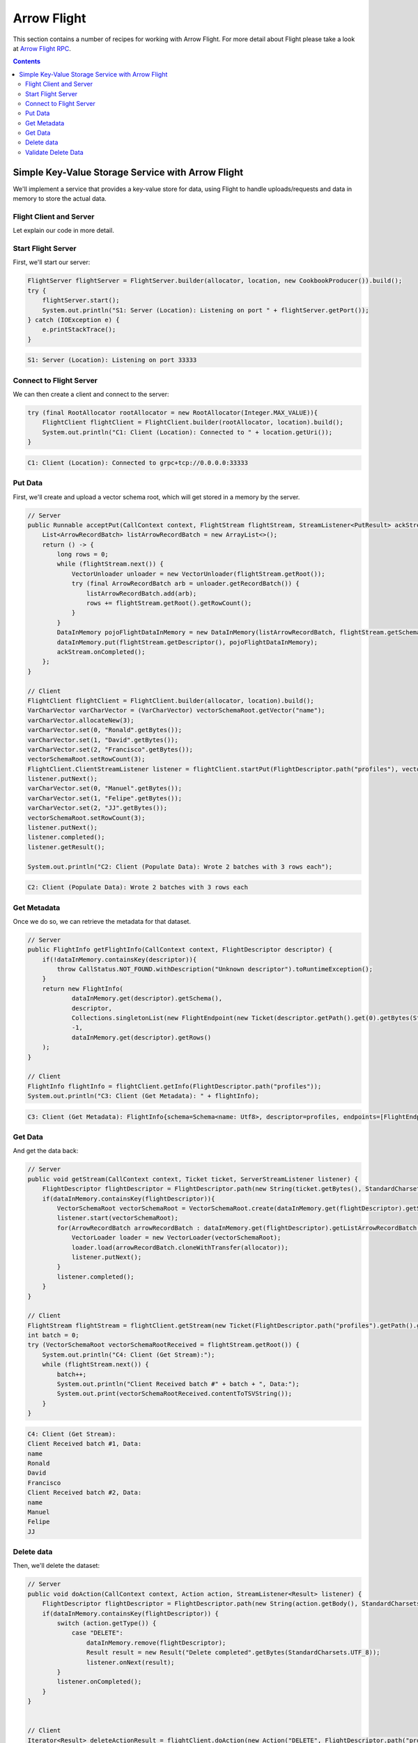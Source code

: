 .. Licensed to the Apache Software Foundation (ASF) under one
.. or more contributor license agreements.  See the NOTICE file
.. distributed with this work for additional information
.. regarding copyright ownership.  The ASF licenses this file
.. to you under the Apache License, Version 2.0 (the
.. "License"); you may not use this file except in compliance
.. with the License.  You may obtain a copy of the License at

..   http://www.apache.org/licenses/LICENSE-2.0

.. Unless required by applicable law or agreed to in writing,
.. software distributed under the License is distributed on an
.. "AS IS" BASIS, WITHOUT WARRANTIES OR CONDITIONS OF ANY
.. KIND, either express or implied.  See the License for the
.. specific language governing permissions and limitations
.. under the License.

============
Arrow Flight
============

This section contains a number of recipes for working with Arrow Flight.
For more detail about Flight please take a look at `Arrow Flight RPC`_.

.. contents::

Simple Key-Value Storage Service with Arrow Flight
==================================================

We'll implement a service that provides a key-value store for data, using Flight to handle uploads/requests
and data in memory to store the actual data.

Flight Client and Server
************************

.. testcode::

    import org.apache.arrow.flight.Action;
    import org.apache.arrow.flight.AsyncPutListener;
    import org.apache.arrow.flight.CallStatus;
    import org.apache.arrow.flight.Criteria;
    import org.apache.arrow.flight.FlightClient;
    import org.apache.arrow.flight.FlightDescriptor;
    import org.apache.arrow.flight.FlightEndpoint;
    import org.apache.arrow.flight.FlightInfo;
    import org.apache.arrow.flight.FlightServer;
    import org.apache.arrow.flight.FlightStream;
    import org.apache.arrow.flight.Location;
    import org.apache.arrow.flight.NoOpFlightProducer;
    import org.apache.arrow.flight.PutResult;
    import org.apache.arrow.flight.Result;
    import org.apache.arrow.flight.Ticket;
    import org.apache.arrow.memory.RootAllocator;
    import org.apache.arrow.vector.VarCharVector;
    import org.apache.arrow.vector.VectorLoader;
    import org.apache.arrow.vector.VectorSchemaRoot;
    import org.apache.arrow.vector.VectorUnloader;
    import org.apache.arrow.vector.ipc.message.ArrowRecordBatch;
    import org.apache.arrow.vector.types.pojo.ArrowType;
    import org.apache.arrow.vector.types.pojo.Field;
    import org.apache.arrow.vector.types.pojo.FieldType;
    import org.apache.arrow.vector.types.pojo.Schema;

    import java.io.IOException;
    import java.nio.charset.StandardCharsets;
    import java.util.ArrayList;
    import java.util.Arrays;
    import java.util.Collections;
    import java.util.Iterator;
    import java.util.List;
    import java.util.concurrent.ConcurrentHashMap;

    class DataInMemory {
        private List<ArrowRecordBatch> listArrowRecordBatch;
        private Schema schema;
        private long rows;
        public DataInMemory(List<ArrowRecordBatch> listArrowRecordBatch, Schema schema, long rows) {
            this.listArrowRecordBatch = listArrowRecordBatch;
            this.schema = schema;
            this.rows = rows;
        }
        public List<ArrowRecordBatch> getListArrowRecordBatch() {
            return listArrowRecordBatch;
        }
        public Schema getSchema() {
            return schema;
        }
        public long getRows() {
            return rows;
        }
    }

    // Server
    Location location = Location.forGrpcInsecure("0.0.0.0", 33333);
    try (RootAllocator allocator = new RootAllocator(Long.MAX_VALUE)){
        class CookbookProducer extends NoOpFlightProducer {
            ConcurrentHashMap<FlightDescriptor, DataInMemory> dataInMemory = new ConcurrentHashMap<>();
            @Override
            public Runnable acceptPut(CallContext context, FlightStream flightStream, StreamListener<PutResult> ackStream) {
                List<ArrowRecordBatch> listArrowRecordBatch = new ArrayList<>();
                return () -> {
                    long rows = 0;
                    while (flightStream.next()) {
                        VectorUnloader unloader = new VectorUnloader(flightStream.getRoot());
                        try (final ArrowRecordBatch arb = unloader.getRecordBatch()) {
                            listArrowRecordBatch.add(arb);
                            rows += flightStream.getRoot().getRowCount();
                        }
                    }
                    DataInMemory pojoFlightDataInMemory = new DataInMemory(listArrowRecordBatch, flightStream.getSchema(), rows);
                    dataInMemory.put(flightStream.getDescriptor(), pojoFlightDataInMemory);
                    ackStream.onCompleted();
                };
            }

            @Override
            public void getStream(CallContext context, Ticket ticket, ServerStreamListener listener) {
                FlightDescriptor flightDescriptor = FlightDescriptor.path(new String(ticket.getBytes(), StandardCharsets.UTF_8)); // Recover data for key configured
                if(dataInMemory.containsKey(flightDescriptor)){
                    VectorSchemaRoot vectorSchemaRoot = VectorSchemaRoot.create(dataInMemory.get(flightDescriptor).getSchema(), allocator);
                    listener.start(vectorSchemaRoot);
                    for(ArrowRecordBatch arrowRecordBatch : dataInMemory.get(flightDescriptor).getListArrowRecordBatch()){
                        VectorLoader loader = new VectorLoader(vectorSchemaRoot);
                        loader.load(arrowRecordBatch.cloneWithTransfer(allocator));
                        listener.putNext();
                    }
                    listener.completed();
                }
            }

            @Override
            public void doAction(CallContext context, Action action, StreamListener<Result> listener) {
                FlightDescriptor flightDescriptor = FlightDescriptor.path(new String(action.getBody(), StandardCharsets.UTF_8)); // For recover data for key configured
                if(dataInMemory.containsKey(flightDescriptor)) {
                    switch (action.getType()) {
                        case "DELETE":
                            dataInMemory.remove(flightDescriptor);
                            Result result = new Result("Delete completed".getBytes(StandardCharsets.UTF_8));
                            listener.onNext(result);
                    }
                    listener.onCompleted();
                }
            }

            @Override
            public FlightInfo getFlightInfo(CallContext context, FlightDescriptor descriptor) {
                if(!dataInMemory.containsKey(descriptor)){
                    throw CallStatus.NOT_FOUND.withDescription("Unknown descriptor").toRuntimeException();
                }
                return new FlightInfo(
                        dataInMemory.get(descriptor).getSchema(),
                        descriptor,
                        Collections.singletonList(new FlightEndpoint(new Ticket(descriptor.getPath().get(0).getBytes(StandardCharsets.UTF_8)), location)), // Configure a key to map back and forward your data using Ticket argument
                        -1,
                        dataInMemory.get(descriptor).getRows()
                );
            }

            @Override
            public void listFlights(CallContext context, Criteria criteria, StreamListener<FlightInfo> listener) {
                dataInMemory.forEach((k, v) -> {
                            FlightInfo flightInfo = getFlightInfo(null, k);
                            listener.onNext(flightInfo);
                        }
                );
                listener.onCompleted();
            }
        }

        FlightServer flightServer = FlightServer.builder(allocator, location, new CookbookProducer()).build();
        try {
            flightServer.start();
            System.out.println("S1: Server (Location): Listening on port " + flightServer.getPort());
        } catch (IOException e) {
            e.printStackTrace();
        }
    }

    // Client
    Schema schema = new Schema(Arrays.asList( new Field("name", FieldType.nullable(new ArrowType.Utf8()), null)));
    try (RootAllocator allocator = new RootAllocator(Long.MAX_VALUE);
         VectorSchemaRoot vectorSchemaRoot = VectorSchemaRoot.create(schema, allocator)){
        // Client location
        FlightClient flightClient = FlightClient.builder(allocator, location).build();
        System.out.println("C1: Client (Location): Connected to " + location.getUri());

        // Populate data
        VarCharVector varCharVector = (VarCharVector) vectorSchemaRoot.getVector("name");
        varCharVector.allocateNew(3);
        varCharVector.set(0, "Ronald".getBytes());
        varCharVector.set(1, "David".getBytes());
        varCharVector.set(2, "Francisco".getBytes());
        vectorSchemaRoot.setRowCount(3);
        FlightClient.ClientStreamListener listener = flightClient.startPut(FlightDescriptor.path("profiles"), vectorSchemaRoot, new AsyncPutListener());
        listener.putNext();
        varCharVector.set(0, "Manuel".getBytes());
        varCharVector.set(1, "Felipe".getBytes());
        varCharVector.set(2, "JJ".getBytes());
        vectorSchemaRoot.setRowCount(3);
        listener.putNext();
        listener.completed();
        listener.getResult();

        System.out.println("C2: Client (Populate Data): Wrote 2 batches with 3 rows each");

        // Get metadata information
        FlightInfo flightInfo = flightClient.getInfo(FlightDescriptor.path("profiles"));

        System.out.println("C3: Client (Get Metadata): " + flightInfo);

        // Get data information
        FlightStream flightStream = flightClient.getStream(new Ticket(FlightDescriptor.path("profiles").getPath().get(0).getBytes(StandardCharsets.UTF_8)));
        int batch = 0;
        try (VectorSchemaRoot vectorSchemaRootReceived = flightStream.getRoot()) {
            System.out.println("C4: Client (Get Stream):");
            while (flightStream.next()) {
                batch++;
                System.out.println("Client Received batch #" + batch + ", Data:");
                System.out.print(vectorSchemaRootReceived.contentToTSVString());
            }
        }

        // Get all metadata information
        Iterable<FlightInfo> flightInfosBefore = flightClient.listFlights(Criteria.ALL);
        System.out.print("C5: Client (List Flights Info): ");
        flightInfosBefore.forEach(t -> System.out.println(t));

        // Do delete action
        Iterator<Result> deleteActionResult = flightClient.doAction(new Action("DELETE", FlightDescriptor.path("profiles").getPath().get(0).getBytes(StandardCharsets.UTF_8) ));
        while(deleteActionResult.hasNext()){
            Result result = deleteActionResult.next();
            System.out.println("C6: Client (Do Delete Action): " + new String(result.getBody(), StandardCharsets.UTF_8));
        }

        // Get all metadata information (to validate detele action)
        Iterable<FlightInfo> flightInfos = flightClient.listFlights(Criteria.ALL);
        flightInfos.forEach(t -> System.out.println(t));
        System.out.println("C7: Client (List Flights Info): After delete - No records");
    }

.. testoutput::

    S1: Server (Location): Listening on port 33333
    C1: Client (Location): Connected to grpc+tcp://0.0.0.0:33333
    C2: Client (Populate Data): Wrote 2 batches with 3 rows each
    C3: Client (Get Metadata): FlightInfo{schema=Schema<name: Utf8>, descriptor=profiles, endpoints=[FlightEndpoint{locations=[Location{uri=grpc+tcp://0.0.0.0:33333}], ticket=org.apache.arrow.flight.Ticket@58871b0a}], bytes=-1, records=6}
    C4: Client (Get Stream):
    Client Received batch #1, Data:
    name
    Ronald
    David
    Francisco
    Client Received batch #2, Data:
    name
    Manuel
    Felipe
    JJ
    C5: Client (List Flights Info): FlightInfo{schema=Schema<name: Utf8>, descriptor=profiles, endpoints=[FlightEndpoint{locations=[Location{uri=grpc+tcp://0.0.0.0:33333}], ticket=org.apache.arrow.flight.Ticket@58871b0a}], bytes=-1, records=6}
    C6: Client (Do Delete Action): Delete completed
    C7: Client (List Flights Info): After delete - No records

Let explain our code in more detail.

Start Flight Server
*******************

First, we'll start our server:

.. code-block:: java

    FlightServer flightServer = FlightServer.builder(allocator, location, new CookbookProducer()).build();
    try {
        flightServer.start();
        System.out.println("S1: Server (Location): Listening on port " + flightServer.getPort());
    } catch (IOException e) {
        e.printStackTrace();
    }

.. code-block:: shell

    S1: Server (Location): Listening on port 33333

Connect to Flight Server
************************

We can then create a client and connect to the server:

.. code-block:: java

    try (final RootAllocator rootAllocator = new RootAllocator(Integer.MAX_VALUE)){
        FlightClient flightClient = FlightClient.builder(rootAllocator, location).build();
        System.out.println("C1: Client (Location): Connected to " + location.getUri());
    }

.. code-block:: shell

    C1: Client (Location): Connected to grpc+tcp://0.0.0.0:33333

Put Data
********

First, we'll create and upload a vector schema root, which will get stored in a
memory by the server.

.. code-block:: java

    // Server
    public Runnable acceptPut(CallContext context, FlightStream flightStream, StreamListener<PutResult> ackStream) {
        List<ArrowRecordBatch> listArrowRecordBatch = new ArrayList<>();
        return () -> {
            long rows = 0;
            while (flightStream.next()) {
                VectorUnloader unloader = new VectorUnloader(flightStream.getRoot());
                try (final ArrowRecordBatch arb = unloader.getRecordBatch()) {
                    listArrowRecordBatch.add(arb);
                    rows += flightStream.getRoot().getRowCount();
                }
            }
            DataInMemory pojoFlightDataInMemory = new DataInMemory(listArrowRecordBatch, flightStream.getSchema(), rows);
            dataInMemory.put(flightStream.getDescriptor(), pojoFlightDataInMemory);
            ackStream.onCompleted();
        };
    }

    // Client
    FlightClient flightClient = FlightClient.builder(allocator, location).build();
    VarCharVector varCharVector = (VarCharVector) vectorSchemaRoot.getVector("name");
    varCharVector.allocateNew(3);
    varCharVector.set(0, "Ronald".getBytes());
    varCharVector.set(1, "David".getBytes());
    varCharVector.set(2, "Francisco".getBytes());
    vectorSchemaRoot.setRowCount(3);
    FlightClient.ClientStreamListener listener = flightClient.startPut(FlightDescriptor.path("profiles"), vectorSchemaRoot, new AsyncPutListener());
    listener.putNext();
    varCharVector.set(0, "Manuel".getBytes());
    varCharVector.set(1, "Felipe".getBytes());
    varCharVector.set(2, "JJ".getBytes());
    vectorSchemaRoot.setRowCount(3);
    listener.putNext();
    listener.completed();
    listener.getResult();

    System.out.println("C2: Client (Populate Data): Wrote 2 batches with 3 rows each");

.. code-block:: shell

    C2: Client (Populate Data): Wrote 2 batches with 3 rows each

Get Metadata
************

Once we do so, we can retrieve the metadata for that dataset.

.. code-block:: java

    // Server
    public FlightInfo getFlightInfo(CallContext context, FlightDescriptor descriptor) {
        if(!dataInMemory.containsKey(descriptor)){
            throw CallStatus.NOT_FOUND.withDescription("Unknown descriptor").toRuntimeException();
        }
        return new FlightInfo(
                dataInMemory.get(descriptor).getSchema(),
                descriptor,
                Collections.singletonList(new FlightEndpoint(new Ticket(descriptor.getPath().get(0).getBytes(StandardCharsets.UTF_8)), location)), // Configure a key to map back and forward your data using Ticket argument
                -1,
                dataInMemory.get(descriptor).getRows()
        );
    }

    // Client
    FlightInfo flightInfo = flightClient.getInfo(FlightDescriptor.path("profiles"));
    System.out.println("C3: Client (Get Metadata): " + flightInfo);

.. code-block:: shell

    C3: Client (Get Metadata): FlightInfo{schema=Schema<name: Utf8>, descriptor=profiles, endpoints=[FlightEndpoint{locations=[Location{uri=grpc+tcp://0.0.0.0:33333}], ticket=org.apache.arrow.flight.Ticket@58871b0a}], bytes=-1, records=6}

Get Data
********

And get the data back:

.. code-block:: java

    // Server
    public void getStream(CallContext context, Ticket ticket, ServerStreamListener listener) {
        FlightDescriptor flightDescriptor = FlightDescriptor.path(new String(ticket.getBytes(), StandardCharsets.UTF_8)); // Recover data for key configured
        if(dataInMemory.containsKey(flightDescriptor)){
            VectorSchemaRoot vectorSchemaRoot = VectorSchemaRoot.create(dataInMemory.get(flightDescriptor).getSchema(), allocator);
            listener.start(vectorSchemaRoot);
            for(ArrowRecordBatch arrowRecordBatch : dataInMemory.get(flightDescriptor).getListArrowRecordBatch()){
                VectorLoader loader = new VectorLoader(vectorSchemaRoot);
                loader.load(arrowRecordBatch.cloneWithTransfer(allocator));
                listener.putNext();
            }
            listener.completed();
        }
    }

    // Client
    FlightStream flightStream = flightClient.getStream(new Ticket(FlightDescriptor.path("profiles").getPath().get(0).getBytes(StandardCharsets.UTF_8)));
    int batch = 0;
    try (VectorSchemaRoot vectorSchemaRootReceived = flightStream.getRoot()) {
        System.out.println("C4: Client (Get Stream):");
        while (flightStream.next()) {
            batch++;
            System.out.println("Client Received batch #" + batch + ", Data:");
            System.out.print(vectorSchemaRootReceived.contentToTSVString());
        }
    }

.. code-block:: shell

    C4: Client (Get Stream):
    Client Received batch #1, Data:
    name
    Ronald
    David
    Francisco
    Client Received batch #2, Data:
    name
    Manuel
    Felipe
    JJ

Delete data
***********

Then, we'll delete the dataset:

.. code-block:: java

    // Server
    public void doAction(CallContext context, Action action, StreamListener<Result> listener) {
        FlightDescriptor flightDescriptor = FlightDescriptor.path(new String(action.getBody(), StandardCharsets.UTF_8)); // For recover data for key configured
        if(dataInMemory.containsKey(flightDescriptor)) {
            switch (action.getType()) {
                case "DELETE":
                    dataInMemory.remove(flightDescriptor);
                    Result result = new Result("Delete completed".getBytes(StandardCharsets.UTF_8));
                    listener.onNext(result);
            }
            listener.onCompleted();
        }
    }


    // Client
    Iterator<Result> deleteActionResult = flightClient.doAction(new Action("DELETE", FlightDescriptor.path("profiles").getPath().get(0).getBytes(StandardCharsets.UTF_8) ));
    while(deleteActionResult.hasNext()){
        Result result = deleteActionResult.next();
        System.out.println("C6: Client (Do Delete Action): " + new String(result.getBody(), StandardCharsets.UTF_8));
    }

.. code-block:: shell

    C6: Client (Do Delete Action): Delete completed

Validate Delete Data
********************

And confirm that it's been deleted:

.. code-block:: java

    // Server
    public void listFlights(CallContext context, Criteria criteria, StreamListener<FlightInfo> listener) {
        dataInMemory.forEach((k, v) -> {
                    FlightInfo flightInfo = getFlightInfo(null, k);
                    listener.onNext(flightInfo);
                }
        );
        listener.onCompleted();
    }

    // Client
    Iterable<FlightInfo> flightInfos = flightClient.listFlights(Criteria.ALL);
    flightInfos.forEach(t -> System.out.println(t));
    System.out.println("C7: Client (List Flights Info): After delete - No records");

.. code-block:: shell

    C7: Client (List Flights Info): After delete - No records

_`Arrow Flight RPC`: https://arrow.apache.org/docs/format/Flight.html